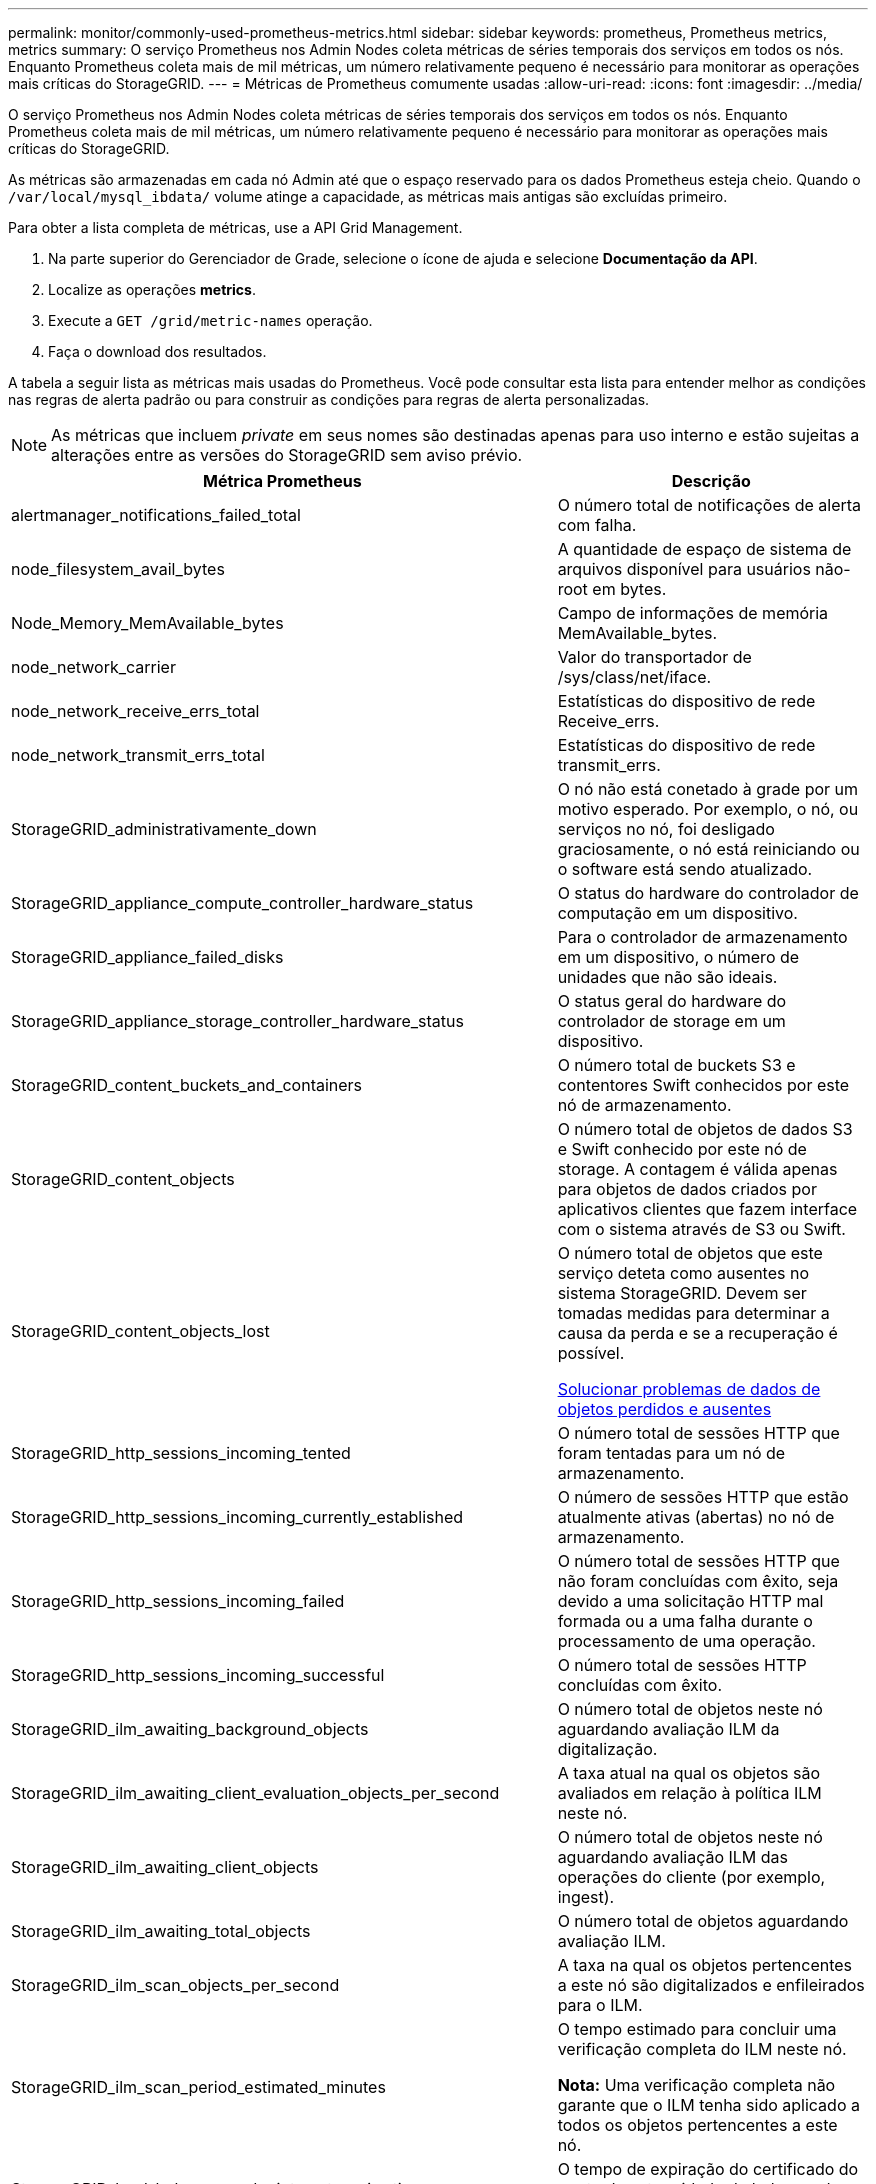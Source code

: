---
permalink: monitor/commonly-used-prometheus-metrics.html 
sidebar: sidebar 
keywords: prometheus, Prometheus metrics, metrics 
summary: O serviço Prometheus nos Admin Nodes coleta métricas de séries temporais dos serviços em todos os nós. Enquanto Prometheus coleta mais de mil métricas, um número relativamente pequeno é necessário para monitorar as operações mais críticas do StorageGRID. 
---
= Métricas de Prometheus comumente usadas
:allow-uri-read: 
:icons: font
:imagesdir: ../media/


[role="lead"]
O serviço Prometheus nos Admin Nodes coleta métricas de séries temporais dos serviços em todos os nós. Enquanto Prometheus coleta mais de mil métricas, um número relativamente pequeno é necessário para monitorar as operações mais críticas do StorageGRID.

As métricas são armazenadas em cada nó Admin até que o espaço reservado para os dados Prometheus esteja cheio. Quando o `/var/local/mysql_ibdata/` volume atinge a capacidade, as métricas mais antigas são excluídas primeiro.

Para obter a lista completa de métricas, use a API Grid Management.

. Na parte superior do Gerenciador de Grade, selecione o ícone de ajuda e selecione *Documentação da API*.
. Localize as operações *metrics*.
. Execute a `GET /grid/metric-names` operação.
. Faça o download dos resultados.


A tabela a seguir lista as métricas mais usadas do Prometheus. Você pode consultar esta lista para entender melhor as condições nas regras de alerta padrão ou para construir as condições para regras de alerta personalizadas.


NOTE: As métricas que incluem _private_ em seus nomes são destinadas apenas para uso interno e estão sujeitas a alterações entre as versões do StorageGRID sem aviso prévio.

|===
| Métrica Prometheus | Descrição 


 a| 
alertmanager_notifications_failed_total
 a| 
O número total de notificações de alerta com falha.



 a| 
node_filesystem_avail_bytes
 a| 
A quantidade de espaço de sistema de arquivos disponível para usuários não-root em bytes.



 a| 
Node_Memory_MemAvailable_bytes
 a| 
Campo de informações de memória MemAvailable_bytes.



 a| 
node_network_carrier
 a| 
Valor do transportador de /sys/class/net/iface.



 a| 
node_network_receive_errs_total
 a| 
Estatísticas do dispositivo de rede Receive_errs.



 a| 
node_network_transmit_errs_total
 a| 
Estatísticas do dispositivo de rede transmit_errs.



 a| 
StorageGRID_administrativamente_down
 a| 
O nó não está conetado à grade por um motivo esperado. Por exemplo, o nó, ou serviços no nó, foi desligado graciosamente, o nó está reiniciando ou o software está sendo atualizado.



 a| 
StorageGRID_appliance_compute_controller_hardware_status
 a| 
O status do hardware do controlador de computação em um dispositivo.



 a| 
StorageGRID_appliance_failed_disks
 a| 
Para o controlador de armazenamento em um dispositivo, o número de unidades que não são ideais.



 a| 
StorageGRID_appliance_storage_controller_hardware_status
 a| 
O status geral do hardware do controlador de storage em um dispositivo.



 a| 
StorageGRID_content_buckets_and_containers
 a| 
O número total de buckets S3 e contentores Swift conhecidos por este nó de armazenamento.



 a| 
StorageGRID_content_objects
 a| 
O número total de objetos de dados S3 e Swift conhecido por este nó de storage. A contagem é válida apenas para objetos de dados criados por aplicativos clientes que fazem interface com o sistema através de S3 ou Swift.



 a| 
StorageGRID_content_objects_lost
 a| 
O número total de objetos que este serviço deteta como ausentes no sistema StorageGRID. Devem ser tomadas medidas para determinar a causa da perda e se a recuperação é possível.

xref:troubleshooting-lost-and-missing-object-data.adoc[Solucionar problemas de dados de objetos perdidos e ausentes]



 a| 
StorageGRID_http_sessions_incoming_tented
 a| 
O número total de sessões HTTP que foram tentadas para um nó de armazenamento.



 a| 
StorageGRID_http_sessions_incoming_currently_established
 a| 
O número de sessões HTTP que estão atualmente ativas (abertas) no nó de armazenamento.



 a| 
StorageGRID_http_sessions_incoming_failed
 a| 
O número total de sessões HTTP que não foram concluídas com êxito, seja devido a uma solicitação HTTP mal formada ou a uma falha durante o processamento de uma operação.



 a| 
StorageGRID_http_sessions_incoming_successful
 a| 
O número total de sessões HTTP concluídas com êxito.



 a| 
StorageGRID_ilm_awaiting_background_objects
 a| 
O número total de objetos neste nó aguardando avaliação ILM da digitalização.



 a| 
StorageGRID_ilm_awaiting_client_evaluation_objects_per_second
 a| 
A taxa atual na qual os objetos são avaliados em relação à política ILM neste nó.



 a| 
StorageGRID_ilm_awaiting_client_objects
 a| 
O número total de objetos neste nó aguardando avaliação ILM das operações do cliente (por exemplo, ingest).



 a| 
StorageGRID_ilm_awaiting_total_objects
 a| 
O número total de objetos aguardando avaliação ILM.



 a| 
StorageGRID_ilm_scan_objects_per_second
 a| 
A taxa na qual os objetos pertencentes a este nó são digitalizados e enfileirados para o ILM.



 a| 
StorageGRID_ilm_scan_period_estimated_minutes
 a| 
O tempo estimado para concluir uma verificação completa do ILM neste nó.

*Nota:* Uma verificação completa não garante que o ILM tenha sido aplicado a todos os objetos pertencentes a este nó.



 a| 
StorageGRID_load_balancer_endpoint_cert_expiry_time
 a| 
O tempo de expiração do certificado do ponto de extremidade do balanceador de carga em segundos desde a época.



 a| 
StorageGRID_metadata_queries_average_latency_milésimos de segundo
 a| 
O tempo médio necessário para executar uma consulta contra o armazenamento de metadados através deste serviço.



 a| 
StorageGRID_network_received_bytes
 a| 
A quantidade total de dados recebidos desde a instalação.



 a| 
StorageGRID_network_transmitted_bytes
 a| 
A quantidade total de dados enviados desde a instalação.



 a| 
StorageGRID_node_cpu_utilization_percentage
 a| 
A porcentagem de tempo de CPU disponível atualmente sendo usado por este serviço. Indica o quão ocupado o serviço está. A quantidade de tempo de CPU disponível depende do número de CPUs para o servidor.



 a| 
StorageGRID_ntp_chosen_time_source_offset_milissegundos
 a| 
Deslocamento sistemático do tempo fornecido por uma fonte de tempo escolhida. O deslocamento é introduzido quando o atraso para alcançar uma fonte de tempo não é igual ao tempo necessário para que a fonte de tempo alcance o cliente NTP.



 a| 
StorageGRID_ntp_locked
 a| 
O nó não está bloqueado para um servidor NTP (Network Time Protocol).



 a| 
storagegrid_s3_data_transfers_bytes_ingested
 a| 
A quantidade total de dados ingerida de S3 clientes para este nó de armazenamento desde a última reposição do atributo.



 a| 
storagegrid_s3_data_transfers_bytes_retrieved
 a| 
A quantidade total de dados recuperados por clientes S3 a partir deste nó de armazenamento desde que o atributo foi redefinido pela última vez.



 a| 
storagegrid_s3_operations_failed
 a| 
O número total de operações S3 falhadas (códigos de status HTTP 4xx e 5xx), excluindo aquelas causadas por falha de autorização do S3.



 a| 
storagegrid_s3_operations_successful
 a| 
O número total de operações S3 bem-sucedidas (código de status HTTP 2xx).



 a| 
storagegrid_s3_operations_unauthorized
 a| 
O número total de operações S3 falhadas que resultam de uma falha de autorização.



 a| 
StorageGRID_servercertificate_management_interface_cert_expiry_days
 a| 
O número de dias antes do certificado da Interface de Gerenciamento expirar.



 a| 
StorageGRID_servercertificate_storage_api_endpoints_cert_expiry_days
 a| 
O número de dias antes do certificado da API de armazenamento de objetos expirar.



 a| 
StorageGRID_service_cpu_seconds
 a| 
O período de tempo acumulado em que a CPU foi utilizada por este serviço desde a instalação.



 a| 
StorageGRID_service_memory_usage_bytes
 a| 
A quantidade de memória (RAM) atualmente em uso por este serviço. Esse valor é idêntico ao exibido pelo utilitário superior do Linux como RES.



 a| 
StorageGRID_service_network_received_bytes
 a| 
A quantidade total de dados recebidos por este serviço desde a instalação.



 a| 
StorageGRID_service_network_transmitted_bytes
 a| 
A quantidade total de dados enviados por este serviço.



 a| 
StorageGRID_service_restarts
 a| 
O número total de vezes que o serviço foi reiniciado.



 a| 
StorageGRID_service_runtime_seconds
 a| 
O tempo total em que o serviço foi executado desde a instalação.



 a| 
StorageGRID_service_uptime_seconds
 a| 
O tempo total em que o serviço foi executado desde que foi reiniciado pela última vez.



 a| 
StorageGRID_storage_state_current
 a| 
O estado atual dos serviços de storage. Os valores de atributo são:

* 10: Offline
* 15: Manutenção
* 20 - somente leitura
* 30 - Online




 a| 
StorageGRID_storage_status
 a| 
O status atual dos serviços de storage. Os valores de atributo são:

* 0: Sem erros
* 10: Em transição
* 20: Espaço livre insuficiente
* 30 volume(s) indisponível(s)
* 40 - erro




 a| 
StorageGRID_storage_utilization_bytes
 a| 
Uma estimativa do tamanho total dos dados de objetos codificados de apagamento e replicados no nó de storage.



 a| 
StorageGRID_storage_utilization_metadata_allowed_bytes
 a| 
O espaço total no volume 0 de cada nó de storage permitido para metadados de objetos. Esse valor é sempre menor que o espaço real reservado para metadados em um nó, porque uma parte do espaço reservado é necessária para operações essenciais de banco de dados (como compactação e reparo) e futuras atualizações de hardware e software. O espaço permitido para metadados de objetos controla a capacidade geral do objeto.



 a| 
StorageGRID_storage_utilization_metadata_bytes
 a| 
A quantidade de metadados de objetos no volume de armazenamento 0, em bytes.



 a| 
StorageGRID_storage_utilization_total_space_bytes
 a| 
A quantidade total de espaço de armazenamento alocado a todos os armazenamentos de objetos.



 a| 
StorageGRID_storage_utilization_usable_space_bytes
 a| 
A quantidade total de espaço de armazenamento de objetos restante. Calculado adicionando a quantidade de espaço disponível para todos os armazenamentos de objetos no nó de armazenamento.



 a| 
StorageGRID_swift_data_transfers_bytes_ingerido
 a| 
A quantidade total de dados ingerida de clientes Swift para este nó de armazenamento desde que o atributo foi redefinido pela última vez.



 a| 
StorageGRID_swift_data_transfers_bytes_recuperados
 a| 
A quantidade total de dados recuperados pelos clientes Swift deste nó de armazenamento desde que o atributo foi redefinido pela última vez.



 a| 
StorageGRID_swift_operations_failed
 a| 
O número total de operações Swift falhadas (códigos de status HTTP 4xx e 5xx), excluindo as causadas por falha de autorização Swift.



 a| 
StorageGRID_swift_operations_successful
 a| 
O número total de operações Swift bem-sucedidas (código de status HTTP 2xx).



 a| 
StorageGRID_swift_operations_unauthorized
 a| 
O número total de operações Swift falhadas que são o resultado de uma falha de autorização (códigos de status HTTP 401, 403, 405).



 a| 
StorageGRID_tenant_usage_data_bytes
 a| 
O tamanho lógico de todos os objetos para o locatário.



 a| 
StorageGRID_tenant_use_object_count
 a| 
O número de objetos para o inquilino.



 a| 
StorageGRID_tenant_usage_quota_bytes
 a| 
A quantidade máxima de espaço lógico disponível para os objetos do locatário. Se uma métrica de cota não for fornecida, uma quantidade ilimitada de espaço estará disponível.

|===